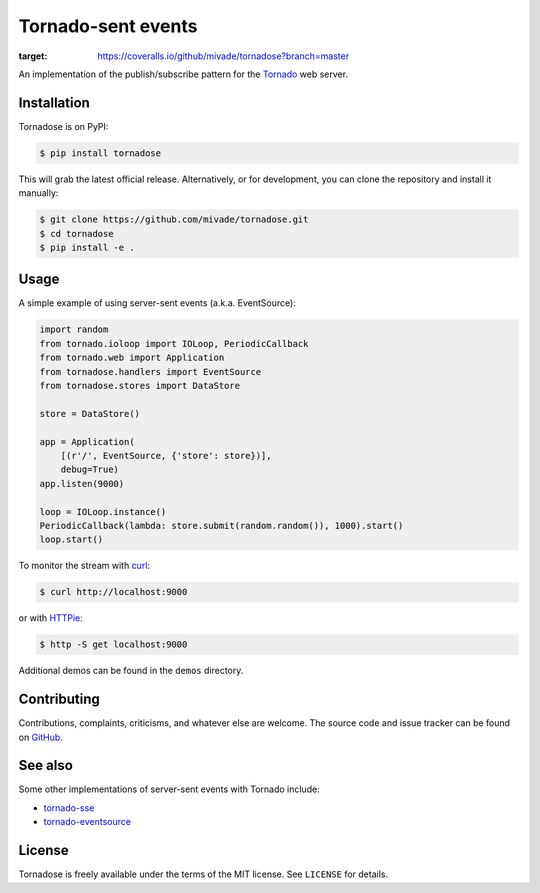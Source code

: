 Tornado-sent events
===================

.. image:: https://coveralls.io/repos/github/mivade/tornadose/badge.svg?branch=master
:target: https://coveralls.io/github/mivade/tornadose?branch=master

An implementation of the publish/subscribe pattern for the Tornado_ web
server.

Installation
------------

Tornadose is on PyPI:

.. code-block:: bash

    $ pip install tornadose

This will grab the latest official release. Alternatively, or for development,
you can clone the repository and install it manually:

.. code-block:: bash

    $ git clone https://github.com/mivade/tornadose.git
    $ cd tornadose
    $ pip install -e .

Usage
-----

A simple example of using server-sent events (a.k.a. EventSource):

.. code-block:: python

   import random
   from tornado.ioloop import IOLoop, PeriodicCallback
   from tornado.web import Application
   from tornadose.handlers import EventSource
   from tornadose.stores import DataStore

   store = DataStore()

   app = Application(
       [(r'/', EventSource, {'store': store})],
       debug=True)
   app.listen(9000)

   loop = IOLoop.instance()
   PeriodicCallback(lambda: store.submit(random.random()), 1000).start()
   loop.start()

To monitor the stream with curl_:

.. code-block:: bash

   $ curl http://localhost:9000

or with HTTPie_:

.. code-block:: bash

   $ http -S get localhost:9000

Additional demos can be found in the ``demos`` directory.

Contributing
------------

Contributions, complaints, criticisms, and whatever else are welcome. The source
code and issue tracker can be found on GitHub_.

See also
--------

Some other implementations of server-sent events with Tornado include:

* tornado-sse_
* tornado-eventsource_

License
-------

Tornadose is freely available under the terms of the MIT license. See
``LICENSE`` for details.

.. _Tornado: http://www.tornadoweb.org/en/stable/
.. _EventSource: https://developer.mozilla.org/en-US/docs/Web/API/EventSource
.. _curl: http://curl.haxx.se/
.. _HTTPie: https://github.com/jkbrzt/httpie
.. _tornado-sse: https://github.com/truetug/tornado-sse
.. _tornado-eventsource: https://github.com/guilhermef/tornado-eventsource
.. _GitHub: https://github.com/mivade/tornadose
